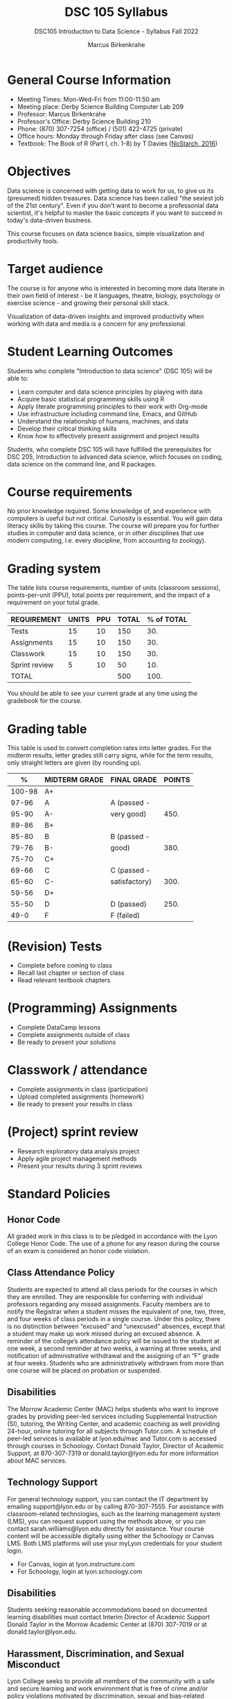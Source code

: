#+title: DSC 105 Syllabus
#+author: Marcus Birkenkrahe
#+startup: overview hideblocks indent
#+options: toc:1 num:1 ^:nil
#+subtitle: DSC105 Introduction to Data Science - Syllabus Fall 2022
* General Course Information

- Meeting Times: Mon-Wed-Fri from 11:00-11:50 am
- Meeting place: Derby Science Building Computer Lab 209
- Professor: Marcus Birkenkrahe
- Professor's Office: Derby Science Building 210
- Phone: (870) 307-7254 (office) / (501) 422-4725 (private)
- Office hours: Monday through Friday after class (see Canvas)
- Textbook: The Book of R (Part I, ch. 1-8) by T Davies
  ([[https://nostarch.com/bookofr][NoStarch, 2016]])

* Objectives

Data science is concerned with getting data to work for us, to give us
its (presumed) hidden treasures. Data science has been called "the
sexiest job of the 21st century". Even if you don't want to become a
professonial data scientist, it's helpful to master the basic concepts
if you want to succeed in today's data-driven business.

This course focuses on data science basics, simple visualization and
productivity tools.

* Target audience

The course is for anyone who is interested in
becoming more data literate in their own field of interest - be it
languages, theatre, biology, psychology or exercise science - and
growing their personal skill stack. 

Visualization of data-driven insights and improved productivity when
working with data and media is a concern for any professional. 

* Student Learning Outcomes

Students who complete "Introduction to data science" (DSC 105) will be
able to:

- Learn computer and data science principles by playing with data
- Acquire basic statistical programming skills using R
- Apply literate programming principles to their work with Org-mode
- Use infrastructure including command line, Emacs, and GitHub
- Understand the relationship of humans, machines, and data
- Develop their critical thinking skills
- Know how to effectively present assignment and project results

Students, who complete DSC 105 will have fulfilled the prerequisites
for DSC 205, Introduction to advanced data science, which focuses on
coding, data science on the command line, and R packages.

* Course requirements

No prior knowledge required. Some knowledge of, and experience with
computers is useful but not critical. Curiosity is essential. You will
gain data literacy skills by taking this course. The course will
prepare you for further studies in computer and data science, or in
other disciplines that use modern computing, i.e. every discipline,
from accounting to zoology).

* Grading system

The table lists course requirements, number of units (classroom
sessions), points-per-unit (PPU), total points per requirement, and
the impact of a requirement on your total grade.

#+name: tbl:grading
| REQUIREMENT   | UNITS | PPU | TOTAL | % of TOTAL |
|---------------+-------+-----+-------+------------|
| Tests         |    15 |  10 |   150 |        30. |
| Assignments   |    15 |  10 |   150 |        30. |
| Classwork     |    15 |  10 |   150 |        30. |
| Sprint review |     5 |  10 |    50 |        10. |
|---------------+-------+-----+-------+------------|
| TOTAL         |       |     |   500 |       100. |
|---------------+-------+-----+-------+------------|
#+TBLFM: @2$4=$2*$3::@2$5=(@2$4/@6$4)*100::@3$4=$2*$3::@3$5=(@3$4/@6$4)*100::@4$4=$2*$3::@4$5=(@4$4/@6$4)*100::@5$4=$2*$3::@5$5=(@5$4/@6$4)*100::@6$4=vsum(@2..@5)::@6$5=vsum(@2..@5)

You should be able to see your current grade at any time using the
gradebook for the course.
* Grading table

This table is used to convert completion rates into letter grades. For
the midterm results, letter grades still carry signs, while for the
term results, only straight letters are given (by rounding up).

|--------+---------------+---------------+--------|
|      % | MIDTERM GRADE | FINAL GRADE   | POINTS |
|--------+---------------+---------------+--------|
| 100-98 | A+            |               |        |
|  97-96 | A             | A (passed -   |        |
|  95-90 | A-            | very good)    |   450. |
|--------+---------------+---------------+--------|
|  89-86 | B+            |               |        |
|  85-80 | B             | B (passed -   |        |
|  79-76 | B-            | good)         |   380. |
|--------+---------------+---------------+--------|
|  75-70 | C+            |               |        |
|  69-66 | C             | C (passed -   |        |
|  65-60 | C-            | satisfactory) |   300. |
|--------+---------------+---------------+--------|
|  59-56 | D+            |               |        |
|  55-50 | D             | D (passed)    |   250. |
|--------+---------------+---------------+--------|
|   49-0 | F             | F (failed)    |        |
|--------+---------------+---------------+--------|
#+TBLFM: @4$4=0.9*500::@7$4=0.76*500::@10$4=0.6*500::@12$4=.50*500
* (Revision) Tests
- Complete before coming to class
- Recall last chapter or section of class
- Read relevant textbook chapters
* (Programming) Assignments
- Complete DataCamp lessons
- Complete assignments outside of class
- Be ready to present your solutions
* Classwork / attendance
- Complete assignments in class (participation)
- Upload completed assignments (homework)
- Be ready to present your results in class
* (Project) sprint review
- Research exploratory data analysis project
- Apply agile project management methods
- Present your results during 3 sprint reviews
* Standard Policies

** Honor Code

All graded work in this class is to be pledged in accordance with the
Lyon College Honor Code. The use of a phone for any reason during the
course of an exam is considered an honor code violation.

** Class Attendance Policy

Students are expected to attend all class periods for the courses in
which they are enrolled. They are responsible for conferring with
individual professors regarding any missed assignments. Faculty
members are to notify the Registrar when a student misses the
equivalent of one, two, three, and four weeks of class periods in a
single course. Under this policy, there is no distinction between
“excused” and “unexcused” absences, except that a student may make up
work missed during an excused absence. A reminder of the college’s
attendance policy will be issued to the student at one week, a second
reminder at two weeks, a warning at three weeks, and notification of
administrative withdrawal and the assigning of an “F” grade at four
weeks. Students who are administratively withdrawn from more than one
course will be placed on probation or suspended.

** Disabilities

The Morrow Academic Center (MAC) helps students who want to improve
grades by providing peer-led services including Supplemental
Instruction (SI), tutoring, the Writing Center, and academic coaching
as well providing 24-hour, online tutoring for all subjects through
Tutor.com. A schedule of peer-led services is available at
lyon.edu/mac and Tutor.com is accessed through courses in
Schoology. Contact Donald Taylor, Director of Academic Support, at
870-307-7319 or donald.taylor@lyon.edu for more information about MAC
services.

** Technology Support

For general technology support, you can contact the IT department by
emailing support@lyon.edu or by calling 870-307-7555. For assistance
with classroom-related technologies, such as the learning management
system (LMS), you can request support using the methods above, or you
can contact sarah.williams@lyon.edu directly for assistance. Your
course content will be accessible digitally using either the Schoology
or Canvas LMS. Both LMS platforms will use your myLyon credentials for
your student login.

- For Canvas, login at lyon.instructure.com
- For Schoology, login at lyon.schoology.com


** Disabilities

Students seeking reasonable accommodations based on documented
learning disabilities must contact Interim Director of Academic
Support Donald Taylor in the Morrow Academic Center at (870) 307-7019
or at donald.taylor@lyon.edu.

** Harassment, Discrimination, and Sexual Misconduct

Lyon College seeks to provide all members of the community with a safe
and secure learning and work environment that is free of crime and/or
policy violations motivated by discrimination, sexual and bias-related
harassment, and other violations of rights. The College has a
zero-tolerance policy against gender-based misconduct, sexual assault,
and interpersonal violence toward any member or guest of the Lyon
College community. Any individual who has been the victim of an act of
violence or intimidation is urged to make an official report by
contacting a campus Title IX coordinator or by visiting
www.lyon.edu/file-a-title-ix-report. A report of an act of violence or
intimidation will be dealt with promptly. Confidentiality will be
maintained to the greatest extent possible within the constraints of
the law. For more information regarding the College’s Title IX
policies and procedures, visit www.lyon.edu/title-ix.

** Mental & Behavioral Health

Lyon College is dedicated to ensuring each student has access to
mental and behavioral health resources. The College’s Mental and
Behavioral Health Office is located in Edwards Commons and is
partnered with White River Health System’s Behavioral Health
Clinic. The office is committed to helping the Lyon community achieve
maximum mental and behavioral wellness through both preventative and
reactive care. A full-time, licensed, professional counselor provides
counseling, consultations, outreach, workshops, and many more mental
and behavioral services to Lyon students, faculty, and staff at no
cost. The Mental and Behavioral Health Office also provides access to
White River Health System’s services and facilities, including
medication management and in-patient and out-patient care. To make an
appointment, contact counseling@lyon.edu.

** College-Wide COVID-19 Policies for Fall, 2022

The College does not require masks in instructional and meeting spaces
inside academic buildings. However, if instructors require masks in
their classroom, lab, or studio, then students and guests must comply
with that requirement.  Vaccines are strongly encouraged for all
faculty, staff, and students. Vaccines are not mandated for Lyon
College community members, although there may be specific courses
involving interactions with vulnerable, external populations where a
vaccine may be required.  The College will continue to offer
symptomatic testing for students, faculty and staff.

** Details

Details specific to this course may be found in the subsequent pages
of this syllabus. Those details will include at least the following:
- A description of the course consistent with the Lyon College
  catalog.
- A list of student learning outcomes for the course.
- A summary of all course requirements.
- An explanation of the grading system to be used in the course.
- Any course-specific attendance policies that go beyond the College
  policy.
- Details about what constitutes acceptable and unacceptable student
  collaboration on graded work.
- A clear statement about which LMS is being used for the course.
* Learning Management System (LMS)

We will use Canvas in this course ([[https://lyon.instructure.com/courses/568][lyon.instructure.com/courses/568]]).
* Assignments and Honor Code

There will be several assignments during the summer school,
including programming assignments and multiple-choice tests. They
are due at the beginning of the class period on the due date. Once
class begins, the assigment will be considered one day late if it
has not been turned in.  Late programs will not be accepted without
an extension. Extensions will *not* be granted for reasons such as:

- You could not get to a computer
- You could not get a computer to do what you wanted it to do
- The network was down
- The printer was out of paper or toner
- You erased your files, lost your homework, or misplaced your
  flash drive
- You had other coursework or family commitments that interfered
  with your work in this course

  Put “Pledged” and a note of any collaboration in the comments of
  any program you turn in. Programming assignments are individual
  efforts, but you may seek assistance from another student or the
  course instructor.  You may not copy someone else’s solution. If
  you are having trouble finishing an assignment, it is far better to
  do your own work and receive a low score than to go through an
  honor trial and suffer the penalties that may be involved.

  What is cheating on an assignment? Here are a few examples:

  - Having someone else write your assignment, in whole or in part
  - Copying an assignment someone else wrote, in whole or in part
  - Collaborating with someone else to the extent that your
    submissions are identifiably very similar, in whole or in part
  - Turning in a submission with the wrong name on it

    What is not cheating?  Here are some examples:

    - Talking to someone in general terms about concepts involved in an
      assignment
    - Asking someone for help with a specific error message or bug in
      your program
    - Getting help with the specifics of language syntax or citation
      style
    - Utilizing information given to you by the instructor

    Any assistance must be clearly explained in the comments at the
    beginning of your submission.  If you have any questions about
    this, please ask or review the policies relating to the Honor Code.

    Absences on Days of Exams:

    Test “make-ups” will only be allowed if arrangements have been made
    prior to the scheduled time.  If you are sick the day of the test,
    please e-mail me or leave a message on my phone before the
    scheduled time, and we can make arrangements when you return.
* Attendance policy

In accordance with college policy, you must attend a minimum of 80% of
non-cancelled meetings without risking a fail. This means that you
must attend a minimum of 32/40 meetings. If you miss more than 8
meetings, you fail the class automatically. Any missed meetings result
in an [[https://catalog.lyon.edu/class-attendance]["Early Alert" report]].

You should take care not to miss consecutive sessions if at all
possible - otherwise you risk losing touch with the class and falling
behind.
* Important term dates

#+name: tab:extra
| WHEN           | WHAT                            |
|----------------+---------------------------------|
| August 16      | Classes begin                   |
| August 29      | Last day to drop course         |
| September 5    | Labor day (no classes)          |
| October 1-4    | Fall break (no classes)         |
| October 6      | Mid-term grades due             |
| October 14-26  | Sesquicentennial week           |
| October 20     | Service day (no classes)        |
| November 23-27 | Thanksgiving break (no classes) |
| December 2     | Last day of classes             |
| December 14    | Final grades due                |

* Classroom sessions schedule

#+name: tab:schedule
| NO | DATE       | TESTS      | ASSIGNMENT                    | TEXTBOOK           |
|----+------------+------------+-------------------------------+--------------------|
|  1 | Wed-17-Aug | Entry test | 1 DS intro [DC] (8-22)        | 1 Getting started  |
|  2 | Fri-19-Aug |            | 2 Emacs tutorial (8-26)       |                    |
|----+------------+------------+-------------------------------+--------------------|
|  3 | Mon-22-Aug | Test 1     | 3 Intro to R [DC] (08-29)     | 2 R for basic math |
|  4 | Wed-24-Aug |            |                               |                    |
|  5 | Fri-26-Aug |            |                               |                    |
|----+------------+------------+-------------------------------+--------------------|
|  6 | Mon-29-Aug | Test 2     | 4 Vectors [DC] (09-07)        | 2.3 Vectors        |
|  7 | Wed-31-Aug |            | 1st Sprint review             |                    |
|  8 | Fri-02-Sep |            |                               |                    |
|----+------------+------------+-------------------------------+--------------------|
|  9 | Wed-07-Sep | Test 3     | 5 Matrices [DC]               | 3 Matrices/Arrays  |
| 10 | Fri-09-Sep |            |                               |                    |
|----+------------+------------+-------------------------------+--------------------|
| 11 | Mon-12-Sep | Test 4     | 6 Logical subsetting          | 4.1 Logical values |
| 12 | Wed-14-Sep |            |                               |                    |
| 13 | Fri-16-Sep |            |                               |                    |
|----+------------+------------+-------------------------------+--------------------|
| 14 | Mon-19-Sep | Test 5     | 7 String manipulation         | 4.2 Characters     |
| 15 | Wed-21-Sep |            |                               |                    |
| 16 | Fri-23-Sep |            |                               |                    |
|----+------------+------------+-------------------------------+--------------------|
| 17 | Mon-26-Sep | Test 6     | 8 Factors [DC]                | 4.3 Factors        |
| 18 | Wed-28-Sep |            |                               |                    |
| 19 | Fri-30-Sep |            | 2nd Sprint Review             |                    |
|----+------------+------------+-------------------------------+--------------------|
| 20 | Wed-05-Oct | Test 7     | 9 Lists [DC]                  | 5.1 Lists          |
| 21 | Fri-07-Oct |            |                               |                    |
|----+------------+------------+-------------------------------+--------------------|
| 22 | Mon-10-Oct | Test 8     | 10 Data frames [DC]           | 5.2 Data Frames    |
| 23 | Wed-12-Oct |            |                               |                    |
| 24 | Fri-14-Oct |            |                               |                    |
|----+------------+------------+-------------------------------+--------------------|
| 25 | Mon-24-Oct | Test 9     | 11 Coercing data structures   | 6 Special values,  |
| 26 | Wed-26-Oct |            |                               | Classes, and       |
| 27 | Fri-28-Oct |            |                               | Coercion           |
|----+------------+------------+-------------------------------+--------------------|
| 28 | Mon-31-Oct | Test 10    | 12 Quick intro [DC][fn:1]     | 7 Basic plotting   |
| 29 | Wed-02-Nov |            | 3rd Sprint Review             |                    |
| 30 | Fri-04-Nov |            |                               |                    |
|----+------------+------------+-------------------------------+--------------------|
| 31 | Mon-07-Nov | Test 11    | 13 Intro to ggplot [DC][fn:2] | 7.4 ggplot2        |
| 32 | Wed-09-Nov |            |                               |                    |
| 33 | Fri-11-Nov |            |                               |                    |
|----+------------+------------+-------------------------------+--------------------|
| 34 | Mon-14-Nov | Test 12    | 14 Reading Excel sheets       | 8.2 Reading data   |
| 35 | Wed-16-Nov |            |                               |                    |
| 36 | Fri-18-Nov |            |                               |                    |
|----+------------+------------+-------------------------------+--------------------|
| 37 | Mon-21-Nov | Test 13    | 15 Writing graphical data     | 8.3 Writing data   |
|----+------------+------------+-------------------------------+--------------------|
| 38 | Mon-28-Nov | Test 14    | Final Sprint review           |                    |
| 39 | Wed-30-Nov |            | Final Sprint review           |                    |
| 40 | Fri-02-Dec |            | Final Sprint review           |                    |
|----+------------+------------+-------------------------------+--------------------|

* Footnotes

[fn:2]First chapter of "Introduction to Data Visualization with
ggplot2", DataCamp

[fn:1]First chapter of "Data Visualization in R" by Ron Pearson, DataCamp

